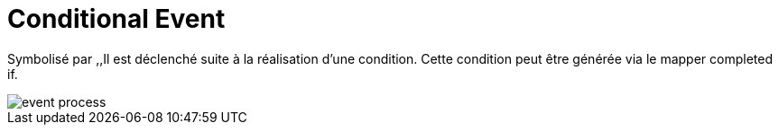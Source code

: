 =  Conditional Event
:toc-title:
:page-pagination:

Symbolisé par ,,Il est déclenché suite à la réalisation d’une condition. Cette condition peut être générée via le mapper completed if.

image::conditional_event.png[event process]
